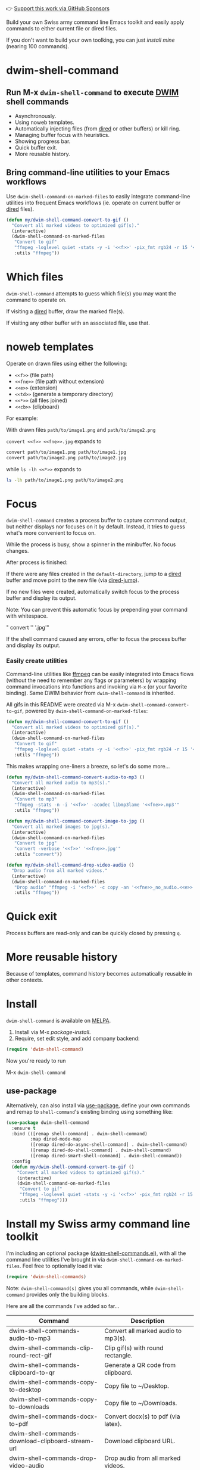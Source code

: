 👉 [[https://github.com/sponsors/xenodium][Support this work via GitHub Sponsors]]

Build your own Swiss army command line Emacs toolkit and easily apply commands to either current file or dired files.

If you don't want to build your own toolking, you can just [[Install my Swiss army command line toolkit][install mine]] (nearing 100 commands).

* dwim-shell-command

#+HTML: <img src="https://raw.githubusercontent.com/xenodium/dwim-shell-command/main/images/template.png" width="50%" />

** Run M-x =dwim-shell-command= to execute [[https://en.wikipedia.org/wiki/DWIM][DWIM]] shell commands
- Asynchronously.
- Using noweb templates.
- Automatically injecting files (from [[https://www.gnu.org/software/emacs/manual/html_node/emacs/Dired.html][dired]] or other buffers) or kill ring.
- Managing buffer focus with heuristics.
- Showing progress bar.
- Quick buffer exit.
- More reusable history.

** Bring command-line utilities to your Emacs workflows

Use =dwim-shell-command-on-marked-files= to easily integrate command-line utilities into frequent Emacs workflows (ie. operate on current buffer or [[https://www.gnu.org/software/emacs/manual/html_node/emacs/Dired.html][dired]] files).

#+begin_src emacs-lisp :lexical no
  (defun my/dwim-shell-command-convert-to-gif ()
    "Convert all marked videos to optimized gif(s)."
    (interactive)
    (dwim-shell-command-on-marked-files
     "Convert to gif"
     "ffmpeg -loglevel quiet -stats -y -i '<<f>>' -pix_fmt rgb24 -r 15 '<<fne>>.gif'"
     :utils "ffmpeg"))
#+end_src

* Which files

=dwim-shell-command= attempts to guess which file(s) you may want the command to operate on.

If visiting a [[https://www.gnu.org/software/emacs/manual/html_node/emacs/Dired.html][dired]] buffer, draw the marked file(s).

#+HTML: <img src="https://raw.githubusercontent.com/xenodium/dwim-shell-command/main/images/diredmark.gif" width="75%" />

If visiting any other buffer with an associated file, use that.

#+HTML: <img src="https://raw.githubusercontent.com/xenodium/dwim-shell-command/main/images/blur.png" width="75%" />

* noweb templates

Operate on drawn files using either the following:

  - =<<f>>= (file path)
  - =<<fne>>= (file path without extension)
  - =<<e>>= (extension)
  - =<<td>>= (generate a temporary directory)
  - =<<*>>= (all files joined)
  - =<<cb>>= (clipboard)

For example:

With drawn files =path/to/image1.png= and =path/to/image2.png=

  =convert <<f>> <<fne>>.jpg= expands to

  #+begin_src sh
    convert path/to/image1.png path/to/image1.jpg
    convert path/to/image2.png path/to/image2.jpg
  #+end_src

  while =ls -lh <<*>>= expands to

  #+begin_src sh
    ls -lh path/to/image1.png path/to/image2.png
  #+end_src

* Focus

=dwim-shell-command= creates a process buffer to capture command output, but neither displays nor focuses on it by default. Instead, it tries to guess what's more convenient to focus on.

While the process is busy, show a spinner in the minibuffer. No focus changes.

#+HTML: <img src="https://raw.githubusercontent.com/xenodium/dwim-shell-command/main/images/progress.webp" width="50%" />

After process is finished:

If there were any files created in the =default-directory=, jump to a [[https://www.gnu.org/software/emacs/manual/html_node/emacs/Dired.html][dired]] buffer and move point to the new file (via [[https://www.gnu.org/software/emacs/manual/html_node/emacs/Dired-Enter.html][dired-jump]]).

[[file:images/showme.png]]


If no new files were created, automatically switch focus to the process buffer and display its output.

#+HTML: <img src="https://raw.githubusercontent.com/xenodium/dwim-shell-command/main/images/apple.webp" width="50%" />

Note: You can prevent this automatic focus by prepending your command with whitespace.

  " convert '<<f>>' '<<fne>>.jpg'"

If the shell command caused any errors, offer to focus the process buffer and display its output.

#+HTML: <img src="https://raw.githubusercontent.com/xenodium/dwim-shell-command/main/images/couldnt.png" width="75%" />

*** Easily create utilities

Command-line utilities like [[https://ffmpeg.org/][ffmpeg]] can be easily integrated into Emacs flows (without the need to remember any flags or parameters) by wrapping command invocations into functions and invoking via =M-x= (or your favorite binding). Same DWIM behavior from =dwim-shell-command= is inherited.

All gifs in this README were created via M-x =dwim-shell-command-convert-to-gif=, powered by =dwim-shell-command-on-marked-files=:

#+begin_src emacs-lisp :lexical no
  (defun my/dwim-shell-command-convert-to-gif ()
    "Convert all marked videos to optimized gif(s)."
    (interactive)
    (dwim-shell-command-on-marked-files
     "Convert to gif"
     "ffmpeg -loglevel quiet -stats -y -i '<<f>>' -pix_fmt rgb24 -r 15 '<<fne>>.gif'"
     :utils "ffmpeg"))
#+end_src

#+HTML: <img src="https://raw.githubusercontent.com/xenodium/dwim-shell-command/main/images/togif.webp" width="60%" />

This makes wrapping one-liners a breeze, so let's do some more...

#+begin_src emacs-lisp :lexical no
  (defun my/dwim-shell-command-convert-audio-to-mp3 ()
    "Convert all marked audio to mp3(s)."
    (interactive)
    (dwim-shell-command-on-marked-files
     "Convert to mp3"
     "ffmpeg -stats -n -i '<<f>>' -acodec libmp3lame '<<fne>>.mp3'"
     :utils "ffmpeg"))

  (defun my/dwim-shell-command-convert-image-to-jpg ()
    "Convert all marked images to jpg(s)."
    (interactive)
    (dwim-shell-command-on-marked-files
     "Convert to jpg"
     "convert -verbose '<<f>>' '<<fne>>.jpg'"
     :utils "convert"))

  (defun my/dwim-shell-command-drop-video-audio ()
    "Drop audio from all marked videos."
    (interactive)
    (dwim-shell-command-on-marked-files
     "Drop audio" "ffmpeg -i '<<f>>' -c copy -an '<<fne>>_no_audio.<<e>>'"
     :utils "ffmpeg"))
#+end_src

* Quick exit

Process buffers are read-only and can be quickly closed by pressing =q=.
* More reusable history
Because of templates, command history becomes automatically reusable in other contexts.

#+HTML: <img src="https://raw.githubusercontent.com/xenodium/dwim-shell-command/main/images/history.png" width="75%" />

* Install

=dwim-shell-command= is available on [[https://melpa.org/#/dwim-shell-command][MELPA]].

[[https://melpa.org/#/dwim-shell-command][file:https://melpa.org/packages/dwim-shell-command.svg]]

1. Install via M-x /package-install/.
2. Require, set edit style, and add company backend:

#+begin_src emacs-lisp
  (require 'dwim-shell-command)
#+end_src

Now you're ready to run

M-x =dwim-shell-command=

** use-package

Alternatively, can also install via [[https://github.com/jwiegley/use-package][use-package]], define your own commands and remap to =shell-command='s existing binding using something like:

#+begin_src emacs-lisp :lexical no
  (use-package dwim-shell-command
    :ensure t
    :bind (([remap shell-command] . dwim-shell-command)
           :map dired-mode-map
           ([remap dired-do-async-shell-command] . dwim-shell-command)
           ([remap dired-do-shell-command] . dwim-shell-command)
           ([remap dired-smart-shell-command] . dwim-shell-command))
    :config
    (defun my/dwim-shell-command-convert-to-gif ()
      "Convert all marked videos to optimized gif(s)."
      (interactive)
      (dwim-shell-command-on-marked-files
       "Convert to gif"
       "ffmpeg -loglevel quiet -stats -y -i '<<f>>' -pix_fmt rgb24 -r 15 '<<fne>>.gif'"
       :utils "ffmpeg")))
#+end_src

* Install my Swiss army command line toolkit

I'm including an optional package ([[https://github.com/xenodium/dwim-shell-command/blob/main/dwim-shell-commands.el][dwim-shell-commands.el]]), with all the command line utilities I've brought in via =dwim-shell-command-on-marked-files=. Feel free to optionally load it via:

#+begin_src emacs-lisp :lexical no
  (require 'dwim-shell-commands)
#+end_src

Note: =dwim-shell-command(s)= gives you all commands, while =dwim-shell-command= provides only the building blocks.

Here are all the commands I've added so far...

#+BEGIN_SRC emacs-lisp :results table :colnames '("Command" "Description") :exports results
      (let ((rows))
        (mapatoms
         (lambda (symbol)
           (when (and (string-match "^dwim-shell-commands"
                                    (symbol-name symbol))
                      (not (string-match "git-set-author-name-and-email-credentials"
                                         (symbol-name symbol)))
                      (commandp symbol))
             (push `(,(symbol-name symbol)
                     ,(car
                       (split-string
                        (or (documentation symbol t) "")
                        "\n")))
                   rows))))
        (seq-sort (lambda (row1 row2)
                    (string-greaterp (seq-elt row2 0) (seq-elt row1 0)))
                  rows))
#+END_SRC

#+RESULTS:
| Command                                                      | Description                                               |
|--------------------------------------------------------------+-----------------------------------------------------------|
| dwim-shell-commands-audio-to-mp3                             | Convert all marked audio to mp3(s).                       |
| dwim-shell-commands-clip-round-rect-gif                      | Clip gif(s) with round rectangle.                         |
| dwim-shell-commands-clipboard-to-qr                          | Generate a QR code from clipboard.                        |
| dwim-shell-commands-copy-to-desktop                          | Copy file to ~/Desktop.                                   |
| dwim-shell-commands-copy-to-downloads                        | Copy file to ~/Downloads.                                 |
| dwim-shell-commands-docx-to-pdf                              | Convert docx(s) to pdf (via latex).                       |
| dwim-shell-commands-download-clipboard-stream-url            | Download clipboard URL.                                   |
| dwim-shell-commands-drop-video-audio                         | Drop audio from all marked videos.                        |
| dwim-shell-commands-duplicate                                | Duplicate file.                                           |
| dwim-shell-commands-epub-to-org                              | Convert epub(s) to org.                                   |
| dwim-shell-commands-external-ip                              | Copy external IP to kill ring.                            |
| dwim-shell-commands-files-combined-size                      | Get files combined file size.                             |
| dwim-shell-commands-gif-to-video                             | Convert all marked gif(s) to video(s).                    |
| dwim-shell-commands-git-clone-clipboard-url                  | Clone git URL in clipboard to `default-directory'.        |
| dwim-shell-commands-git-clone-clipboard-url-to-downloads     | Clone git URL in clipboard to "~/Downloads/".             |
| dwim-shell-commands-git-delete-untracked-files               | Delete untracked git files in `default-directory'.        |
| dwim-shell-commands-git-list-untracked-files                 | List untracked git files in `default-directory'.          |
| dwim-shell-commands-http-serve-dir                           | HTTP serve current directory.                             |
| dwim-shell-commands-image-clear-exif-metadata                | Clear EXIF metadata in image(s).                          |
| dwim-shell-commands-image-exif-metadata                      | View EXIF metadata in image(s).                           |
| dwim-shell-commands-image-horizontal-flip                    | Horizontally flip image(s).                               |
| dwim-shell-commands-image-reverse-geocode-location           | Reverse geocode image(s) location.                        |
| dwim-shell-commands-image-scan-code                          | Scan any code (ie. qr, bar, etc) from image(s).           |
| dwim-shell-commands-image-to-grayscale                       | Convert all marked images to grayscale.                   |
| dwim-shell-commands-image-to-icns                            | Convert png to icns icon.                                 |
| dwim-shell-commands-image-to-jpg                             | Convert all marked images to jpg(s).                      |
| dwim-shell-commands-image-to-png                             | Convert all marked images to png(s).                      |
| dwim-shell-commands-image-trim-borders                       | Trim image(s) border (useful for video screenshots).      |
| dwim-shell-commands-image-vertical-flip                      | Horizontally flip image(s).                               |
| dwim-shell-commands-image-view-location-in-map               | Open image(s) location in map/browser.                    |
| dwim-shell-commands-join-as-pdf                              | Join all marked images as a single pdf.                   |
| dwim-shell-commands-join-images-horizontally                 | Join all marked images horizontally as a single image.    |
| dwim-shell-commands-join-images-vertically                   | Join all marked images vertically as a single image.      |
| dwim-shell-commands-kill-gpg-agent                           | Kill (thus restart) gpg agent.                            |
| dwim-shell-commands-kill-process                             | Select and kill process.                                  |
| dwim-shell-commands-macos-abort-recording-window             | Stop recording a macOS window.                            |
| dwim-shell-commands-macos-add-to-photos                      | Add to Photos.app.                                        |
| dwim-shell-commands-macos-bin-plist-to-xml                   | Convert binary plist to xml.                              |
| dwim-shell-commands-macos-caffeinate                         | Invoke caffeinate to prevent mac from sleeping.           |
| dwim-shell-commands-macos-convert-to-mp4                     | Convert to mov to mp4                                     |
| dwim-shell-commands-macos-end-recording-window               | Stop recording a macOS window.                            |
| dwim-shell-commands-macos-install-iphone-device-ipa          | Install iPhone device .ipa.                               |
| dwim-shell-commands-macos-make-finder-alias                  | Make macOS Finder alias.                                  |
| dwim-shell-commands-macos-open-with                          | Open file(s) with specific external app.                  |
| dwim-shell-commands-macos-open-with-firefox                  | Open file(s) in Firefox.                                  |
| dwim-shell-commands-macos-open-with-safari                   | Open file(s) in Safari.                                   |
| dwim-shell-commands-macos-reveal-in-finder                   | Reveal selected files in macOS Finder.                    |
| dwim-shell-commands-macos-screenshot-window                  | Select and screenshot macOS window.                       |
| dwim-shell-commands-macos-set-default-app                    | Set default app for file(s).                              |
| dwim-shell-commands-macos-share                              | Share selected files from macOS.                          |
| dwim-shell-commands-macos-start-recording-window             | Select and start recording a macOS window.                |
| dwim-shell-commands-macos-toggle-bluetooth-device-connection | Toggle Bluetooth device connection.                       |
| dwim-shell-commands-macos-toggle-dark-mode                   | Toggle macOS dark mode.                                   |
| dwim-shell-commands-macos-toggle-display-rotation            | Rotate display.                                           |
| dwim-shell-commands-macos-version-and-hardware-overview-info | View macOS version and hardware overview info.            |
| dwim-shell-commands-make-swift-package-executable            | Create a swift package executable                         |
| dwim-shell-commands-make-swift-package-library               | Create a swift package library                            |
| dwim-shell-commands-make-transparent-png                     | Create a transparent png.                                 |
| dwim-shell-commands-move-to-desktop                          | Move file to ~/Desktop.                                   |
| dwim-shell-commands-move-to-downloads                        | Move file to ~/Downloads.                                 |
| dwim-shell-commands-ocr-text-from-image                      | Extract text from image via tesseract.                    |
| dwim-shell-commands-open-clipboard-url                       | Open clipboard URL.  Offer to stream if possible.         |
| dwim-shell-commands-open-externally                          | Open file(s) externally.                                  |
| dwim-shell-commands-optimize-gif                             | Convert all marked videos to optimized gif(s).            |
| dwim-shell-commands-pass-git-pull                            | Pass git pull.                                            |
| dwim-shell-commands-pdf-password-protect                     | Add a password to pdf(s).                                 |
| dwim-shell-commands-pdf-to-txt                               | Convert pdf to txt.                                       |
| dwim-shell-commands-ping-google                              | Ping google.com.                                          |
| dwim-shell-commands-rename-all                               | Rename all marked file(s).                                |
| dwim-shell-commands-reorient-image                           | Reorient images.                                          |
| dwim-shell-commands-resize-gif                               | Resize marked gif(s).                                     |
| dwim-shell-commands-resize-image                             | Resize marked image(s).                                   |
| dwim-shell-commands-resize-video                             | Resize marked images.                                     |
| dwim-shell-commands-sha-256-hash-file-at-clipboard-url       | Download file at clipboard URL and generate SHA-256 hash. |
| dwim-shell-commands-speed-up-gif                             | Speeds up gif(s).                                         |
| dwim-shell-commands-speed-up-video                           | Speed up video(s).                                        |
| dwim-shell-commands-stream-clipboard-url                     | Stream clipboard URL using mpv.                           |
| dwim-shell-commands-svg-to-png                               | Convert all marked svg(s) to png(s).                      |
| dwim-shell-commands-unzip                                    | Unzip all marked archives (of any kind) using `atool'.    |
| dwim-shell-commands-upload-to-0x0                            | Upload the marked files to 0x0.st                         |
| dwim-shell-commands-video-to-gif                             | Convert all marked videos to gif(s).                      |
| dwim-shell-commands-video-to-hevc-mkv                        | Convert all marked videos to hevc mkv.                    |
| dwim-shell-commands-video-to-mp3                             | Drop audio from all marked videos.                        |
| dwim-shell-commands-video-to-optimized-gif                   | Convert all marked videos to optimized gif(s).            |
| dwim-shell-commands-video-to-webp                            | Convert all marked videos to webp(s).                     |
| dwim-shell-commands-video-trim-beginning                     | Drop audio from all marked videos.                        |
| dwim-shell-commands-video-trim-end                           | Drop audio from all marked videos.                        |
| dwim-shell-commands-zip                                      | Zip all marked files into archive.zip.                    |
| dwim-shell-commands-zip-password-protect                     | Protect/encrypt zip file(s) with password.                |

* Evaluating elisp functions

This can be done with either of the following:

#+begin_src emacs-lisp :lexical no
  emacs --quick --batch --eval '(message "<<f>>")'
#+end_src

#+begin_src emacs-lisp :lexical no
  emacsclient --eval '(message "<<f>>")'
#+end_src

* Support this work

👉 [[https://github.com/sponsors/xenodium][Support my work via GitHub Sponsors]]
